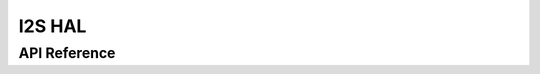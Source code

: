 .. _device_hal_i2s:

I2S HAL
========

API Reference
*************

.. doxygengroup:: DEVICE_HAL_I2S_DEVSTRUCT
   :project: embARC_bsp
